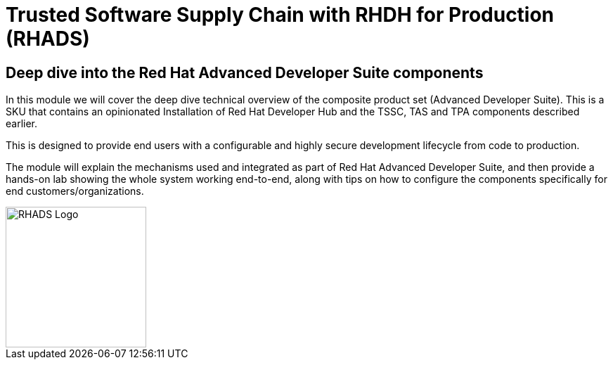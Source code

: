 = Trusted Software Supply Chain with RHDH for Production (RHADS)

== Deep dive into the Red Hat Advanced Developer Suite components

In this module we will cover the deep dive technical overview of the composite product set (Advanced Developer Suite). This is a SKU that contains an opinionated Installation
of Red Hat Developer Hub and the TSSC, TAS and TPA components described earlier. 

This is designed to provide end users with a configurable and highly secure development lifecycle from code to production.

The module will explain the mechanisms used and integrated as part of Red Hat Advanced Developer Suite, and then provide a hands-on lab showing the whole
system working end-to-end, along with tips on how to configure the components specifically for end customers/organizations.

image::rhads-logo.png[RHADS Logo,align="center",width=200]
